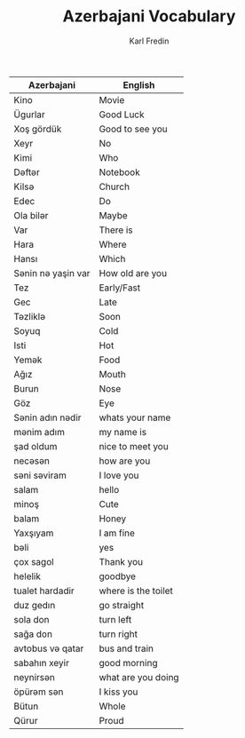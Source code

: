 #+title: Azerbajani Vocabulary
#+DESCRIPTION: azerbajani vocabulary words
#+AUTHOR: Karl Fredin



| Azerbajani         | English             |
|--------------------+---------------------|
| Kino               | Movie               |
| Ügurlar            | Good Luck           |
| Xoş gördük         | Good to see you     |
| Xeyr               | No                  |
| Kimi               | Who                 |
| Dəftər             | Notebook            |
| Kilsə              | Church              |
| Edec               | Do                  |
| Ola bilər          | Maybe               |
| Var                | There is            |
| Hara               | Where               |
| Hansı              | Which               |
| Sənin nə yaşin var | How old are you     |
| Tez                | Early/Fast          |
| Gec                | Late                |
| Təzliklə           | Soon                |
| Soyuq              | Cold                |
| Isti               | Hot                 |
| Yemək              | Food                |
| Ağız               | Mouth               |
| Burun              | Nose                |
| Göz                | Eye                 |
| Sənin adın nədir   | whats your name     |
| mənim adım         | my name is          |
| şad oldum          | nice to meet you    |
| necəsən            | how are you         |
| səni səviram       | I love you          |
| salam              | hello               |
| minoş              | Cute                |
| balam              | Honey               |
| Yaxşıyam           | I am fine           |
| bəli               | yes                 |
| çox sagol          | Thank you           |
| helelik            | goodbye             |
| tualet hardadir    | where is the toilet |
| duz gedın          | go straight         |
| sola don           | turn left           |
| sağa don           | turn right          |
| avtobus və qatar   | bus and train       |
| sabahın xeyir      | good morning        |
| neynirsən          | what are you doing  |
| öpürəm sən         | I kiss you          |
| Bütun              | Whole               |
| Qürur              | Proud               |
